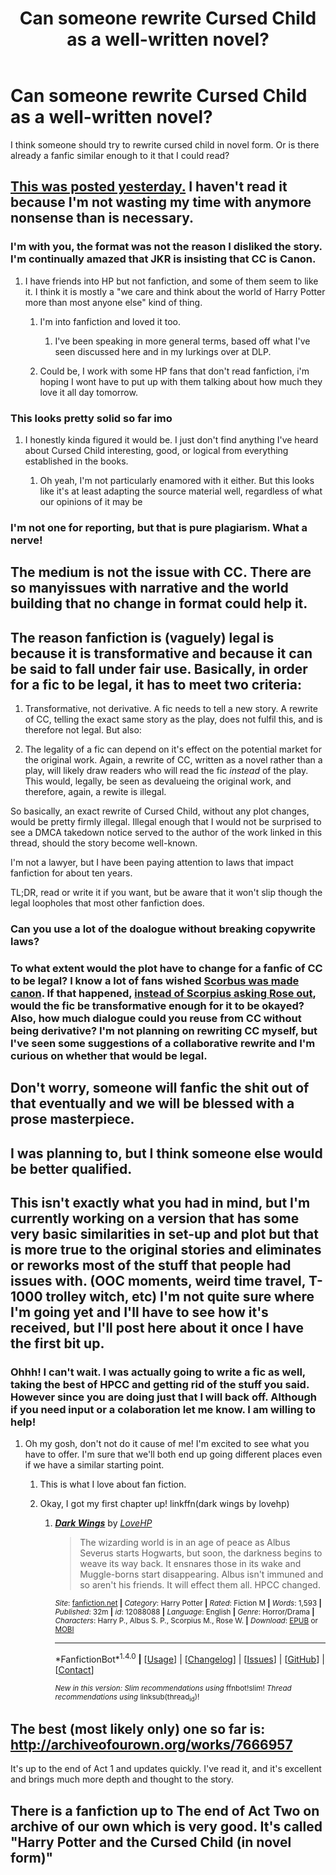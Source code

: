 #+TITLE: Can someone rewrite Cursed Child as a well-written novel?

* Can someone rewrite Cursed Child as a well-written novel?
:PROPERTIES:
:Author: lvilgen
:Score: 14
:DateUnix: 1470185484.0
:DateShort: 2016-Aug-03
:FlairText: Discussion
:END:
I think someone should try to rewrite cursed child in novel form. Or is there already a fanfic similar enough to it that I could read?


** [[https://www.fanfiction.net/s/12080429/1/Harry-Potter-and-the-Cursed-Child-prose][This was posted yesterday.]] I haven't read it because I'm not wasting my time with anymore nonsense than is necessary.
:PROPERTIES:
:Author: yarglethatblargle
:Score: 12
:DateUnix: 1470186081.0
:DateShort: 2016-Aug-03
:END:

*** I'm with you, the format was not the reason I disliked the story. I'm continually amazed that JKR is insisting that CC is Canon.
:PROPERTIES:
:Author: papercuts187
:Score: 20
:DateUnix: 1470186321.0
:DateShort: 2016-Aug-03
:END:

**** I have friends into HP but not fanfiction, and some of them seem to like it. I think it is mostly a "we care and think about the world of Harry Potter more than most anyone else" kind of thing.
:PROPERTIES:
:Author: yarglethatblargle
:Score: 7
:DateUnix: 1470186409.0
:DateShort: 2016-Aug-03
:END:

***** I'm into fanfiction and loved it too.
:PROPERTIES:
:Author: Lozzif
:Score: 7
:DateUnix: 1470193322.0
:DateShort: 2016-Aug-03
:END:

****** I've been speaking in more general terms, based off what I've seen discussed here and in my lurkings over at DLP.
:PROPERTIES:
:Author: yarglethatblargle
:Score: 3
:DateUnix: 1470195180.0
:DateShort: 2016-Aug-03
:END:


***** Could be, I work with some HP fans that don't read fanfiction, i'm hoping I wont have to put up with them talking about how much they love it all day tomorrow.
:PROPERTIES:
:Author: papercuts187
:Score: 2
:DateUnix: 1470238907.0
:DateShort: 2016-Aug-03
:END:


*** This looks pretty solid so far imo
:PROPERTIES:
:Author: DoctorGoFuckYourself
:Score: 3
:DateUnix: 1470192670.0
:DateShort: 2016-Aug-03
:END:

**** I honestly kinda figured it would be. I just don't find anything I've heard about Cursed Child interesting, good, or logical from everything established in the books.
:PROPERTIES:
:Author: yarglethatblargle
:Score: 2
:DateUnix: 1470192944.0
:DateShort: 2016-Aug-03
:END:

***** Oh yeah, I'm not particularly enamored with it either. But this looks like it's at least adapting the source material well, regardless of what our opinions of it may be
:PROPERTIES:
:Author: DoctorGoFuckYourself
:Score: 5
:DateUnix: 1470193471.0
:DateShort: 2016-Aug-03
:END:


*** I'm not one for reporting, but that is pure plagiarism. What a nerve!
:PROPERTIES:
:Score: 2
:DateUnix: 1470342531.0
:DateShort: 2016-Aug-05
:END:


** The medium is not the issue with CC. There are so manyissues with narrative and the world building that no change in format could help it.
:PROPERTIES:
:Author: Faeriniel
:Score: 6
:DateUnix: 1470217562.0
:DateShort: 2016-Aug-03
:END:


** The reason fanfiction is (vaguely) legal is because it is transformative and because it can be said to fall under fair use. Basically, in order for a fic to be legal, it has to meet two criteria:

1. Transformative, not derivative. A fic needs to tell a new story. A rewrite of CC, telling the exact same story as the play, does not fulfil this, and is therefore not legal. But also:

2. The legality of a fic can depend on it's effect on the potential market for the original work. Again, a rewrite of CC, written as a novel rather than a play, will likely draw readers who will read the fic /instead/ of the play. This would, legally, be seen as devalueing the original work, and therefore, again, a rewite is illegal.

So basically, an exact rewrite of Cursed Child, without any plot changes, would be pretty firmly illegal. Illegal enough that I would not be surprised to see a DMCA takedown notice served to the author of the work linked in this thread, should the story become well-known.

I'm not a lawyer, but I have been paying attention to laws that impact fanfiction for about ten years.

TL;DR, read or write it if you want, but be aware that it won't slip though the legal loopholes that most other fanfiction does.
:PROPERTIES:
:Author: RainbowRhino
:Score: 6
:DateUnix: 1470249154.0
:DateShort: 2016-Aug-03
:END:

*** Can you use a lot of the doalogue without breaking copywrite laws?
:PROPERTIES:
:Author: ello_arry
:Score: 1
:DateUnix: 1470287806.0
:DateShort: 2016-Aug-04
:END:


*** To what extent would the plot have to change for a fanfic of CC to be legal? I know a lot of fans wished [[/spoiler][Scorbus was made canon]]. If that happened, [[/spoiler][instead of Scorpius asking Rose out]], would the fic be transformative enough for it to be okayed? Also, how much dialogue could you reuse from CC without being derivative? I'm not planning on rewriting CC myself, but I've seen some suggestions of a collaborative rewrite and I'm curious on whether that would be legal.
:PROPERTIES:
:Score: 1
:DateUnix: 1470505358.0
:DateShort: 2016-Aug-06
:END:


** Don't worry, someone will fanfic the shit out of that eventually and we will be blessed with a prose masterpiece.
:PROPERTIES:
:Author: a-flowers
:Score: 2
:DateUnix: 1470228670.0
:DateShort: 2016-Aug-03
:END:


** I was planning to, but I think someone else would be better qualified.
:PROPERTIES:
:Score: 1
:DateUnix: 1470206207.0
:DateShort: 2016-Aug-03
:END:


** This isn't exactly what you had in mind, but I'm currently working on a version that has some very basic similarities in set-up and plot but that is more true to the original stories and eliminates or reworks most of the stuff that people had issues with. (OOC moments, weird time travel, T-1000 trolley witch, etc) I'm not quite sure where I'm going yet and I'll have to see how it's received, but I'll post here about it once I have the first bit up.
:PROPERTIES:
:Author: ClearlyClaire
:Score: 1
:DateUnix: 1470250204.0
:DateShort: 2016-Aug-03
:END:

*** Ohhh! I can't wait. I was actually going to write a fic as well, taking the best of HPCC and getting rid of the stuff you said. However since you are doing just that I will back off. Although if you need input or a colaboration let me know. I am willing to help!
:PROPERTIES:
:Author: ello_arry
:Score: 2
:DateUnix: 1470266817.0
:DateShort: 2016-Aug-04
:END:

**** Oh my gosh, don't not do it cause of me! I'm excited to see what you have to offer. I'm sure that we'll both end up going different places even if we have a similar starting point.
:PROPERTIES:
:Author: ClearlyClaire
:Score: 1
:DateUnix: 1470270270.0
:DateShort: 2016-Aug-04
:END:

***** This is what I love about fan fiction.
:PROPERTIES:
:Author: chirpchirphooray
:Score: 3
:DateUnix: 1470277702.0
:DateShort: 2016-Aug-04
:END:


***** Okay, I got my first chapter up! linkffn(dark wings by lovehp)
:PROPERTIES:
:Author: ello_arry
:Score: 1
:DateUnix: 1470473930.0
:DateShort: 2016-Aug-06
:END:

****** [[http://www.fanfiction.net/s/12088088/1/][*/Dark Wings/*]] by [[https://www.fanfiction.net/u/245967/LoveHP][/LoveHP/]]

#+begin_quote
  The wizarding world is in an age of peace as Albus Severus starts Hogwarts, but soon, the darkness begins to weave its way back. It ensnares those in its wake and Muggle-borns start disappearing. Albus isn't immuned and so aren't his friends. It will effect them all. HPCC changed.
#+end_quote

^{/Site/: [[http://www.fanfiction.net/][fanfiction.net]] *|* /Category/: Harry Potter *|* /Rated/: Fiction M *|* /Words/: 1,593 *|* /Published/: 32m *|* /id/: 12088088 *|* /Language/: English *|* /Genre/: Horror/Drama *|* /Characters/: Harry P., Albus S. P., Scorpius M., Rose W. *|* /Download/: [[http://www.ff2ebook.com/old/ffn-bot/index.php?id=12088088&source=ff&filetype=epub][EPUB]] or [[http://www.ff2ebook.com/old/ffn-bot/index.php?id=12088088&source=ff&filetype=mobi][MOBI]]}

--------------

*FanfictionBot*^{1.4.0} *|* [[[https://github.com/tusing/reddit-ffn-bot/wiki/Usage][Usage]]] | [[[https://github.com/tusing/reddit-ffn-bot/wiki/Changelog][Changelog]]] | [[[https://github.com/tusing/reddit-ffn-bot/issues/][Issues]]] | [[[https://github.com/tusing/reddit-ffn-bot/][GitHub]]] | [[[https://www.reddit.com/message/compose?to=tusing][Contact]]]

^{/New in this version: Slim recommendations using/ ffnbot!slim! /Thread recommendations using/ linksub(thread_id)!}
:PROPERTIES:
:Author: FanfictionBot
:Score: 1
:DateUnix: 1470473941.0
:DateShort: 2016-Aug-06
:END:


** The best (most likely only) one so far is: [[http://archiveofourown.org/works/7666957]]

It's up to the end of Act 1 and updates quickly. I've read it, and it's excellent and brings much more depth and thought to the story.
:PROPERTIES:
:Score: 1
:DateUnix: 1470678047.0
:DateShort: 2016-Aug-08
:END:


** There is a fanfiction up to The end of Act Two on archive of our own which is very good. It's called "Harry Potter and the Cursed Child (in novel form)"
:PROPERTIES:
:Author: venoz
:Score: 1
:DateUnix: 1471580441.0
:DateShort: 2016-Aug-19
:END:
